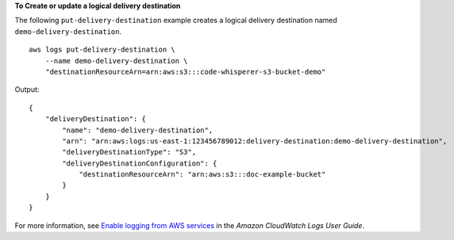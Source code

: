 **To Create or update a logical delivery destination**

The following ``put-delivery-destination`` example creates a logical delivery destination named ``demo-delivery-destination``. ::

    aws logs put-delivery-destination \
        --name demo-delivery-destination \
        "destinationResourceArn=arn:aws:s3:::code-whisperer-s3-bucket-demo"

Output::

    {
        "deliveryDestination": {
            "name": "demo-delivery-destination",
            "arn": "arn:aws:logs:us-east-1:123456789012:delivery-destination:demo-delivery-destination",
            "deliveryDestinationType": "S3",
            "deliveryDestinationConfiguration": {
                "destinationResourceArn": "arn:aws:s3:::doc-example-bucket"
            }
        }
    }

For more information, see `Enable logging from AWS services <https://docs.aws.amazon.com/AmazonCloudWatch/latest/logs/AWS-logs-and-resource-policy.html>`__ in the *Amazon CloudWatch Logs User Guide*.
